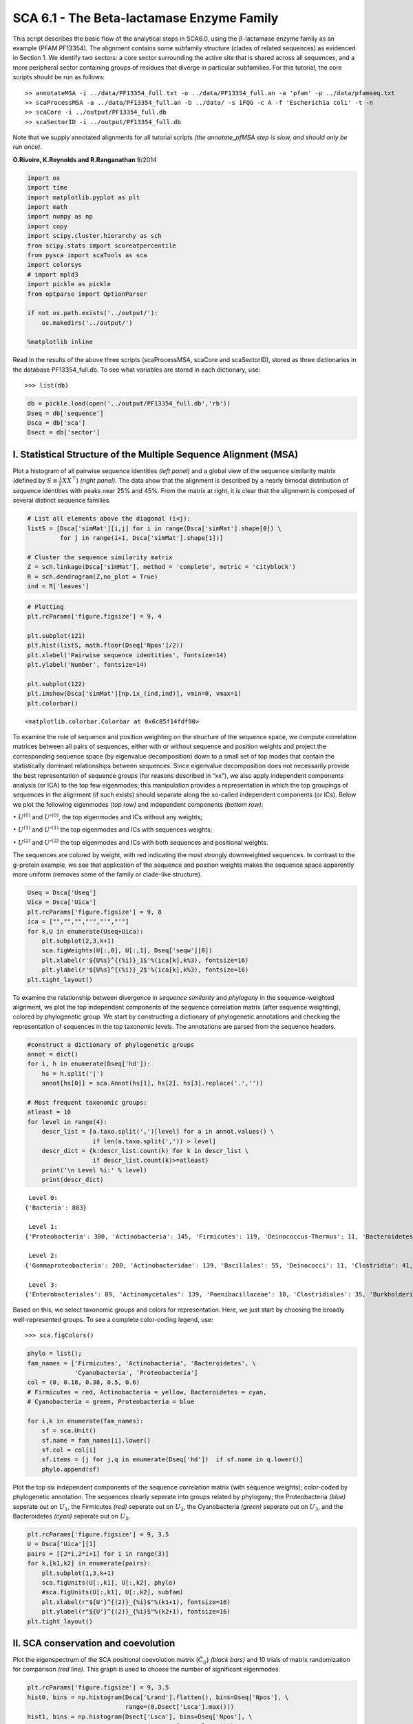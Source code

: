SCA 6.1 - The Beta-lactamase Enzyme Family
==========================================

This script describes the basic flow of the analytical steps in SCA6.0,
using the :math:`\beta`-lactamase enzyme family as an example (PFAM
PF13354). The alignment contains some subfamily structure (clades of
related sequences) as evidenced in Section 1. We identify two sectors: a
core sector surrounding the active site that is shared across all
sequences, and a more peripheral sector containing groups of residues
that diverge in particular subfamilies. For this tutorial, the core
scripts should be run as follows:

::

   >> annotateMSA -i ../data/PF13354_full.txt -o ../data/PF13354_full.an -a 'pfam' -p ../data/pfamseq.txt
   >> scaProcessMSA -a ../data/PF13354_full.an -b ../data/ -s 1FQG -c A -f 'Escherichia coli' -t -n
   >> scaCore -i ../output/PF13354_full.db
   >> scaSectorID -i ../output/PF13354_full.db

Note that we supply annotated alignments for all tutorial scripts *(the
annotate_pfMSA step is slow, and should only be run once)*.

**O.Rivoire, K.Reynolds and R.Ranganathan** 9/2014

.. code:: python3

    import os
    import time
    import matplotlib.pyplot as plt
    import math
    import numpy as np
    import copy
    import scipy.cluster.hierarchy as sch
    from scipy.stats import scoreatpercentile 
    from pysca import scaTools as sca
    import colorsys
    # import mpld3
    import pickle as pickle
    from optparse import OptionParser
    
    if not os.path.exists('../output/'):
        os.makedirs('../output/')
        
    %matplotlib inline

Read in the results of the above three scripts (scaProcessMSA, scaCore
and scaSectorID), stored as three dictionaries in the database
PF13354_full.db. To see what variables are stored in each dictionary,
use:

::

   >>> list(db)

.. code:: python3

    db = pickle.load(open('../output/PF13354_full.db','rb'))
    Dseq = db['sequence']
    Dsca = db['sca']
    Dsect = db['sector']

I. Statistical Structure of the Multiple Sequence Alignment (MSA)
~~~~~~~~~~~~~~~~~~~~~~~~~~~~~~~~~~~~~~~~~~~~~~~~~~~~~~~~~~~~~~~~~

Plot a histogram of all pairwise sequence identities *(left panel)* and
a global view of the sequence similarity matrix (defined by
:math:`S\equiv \frac{1}{L}XX^\top`) *(right panel)*. The data show that
the alignment is described by a nearly bimodal distribution of sequence
identities with peaks near 25% and 45%. From the matrix at right, it is
clear that the alignment is composed of several distinct sequence
families.

.. code:: python3

    # List all elements above the diagonal (i<j):
    listS = [Dsca['simMat'][i,j] for i in range(Dsca['simMat'].shape[0]) \
             for j in range(i+1, Dsca['simMat'].shape[1])]
    
    # Cluster the sequence similarity matrix
    Z = sch.linkage(Dsca['simMat'], method = 'complete', metric = 'cityblock')
    R = sch.dendrogram(Z,no_plot = True)
    ind = R['leaves']

.. code:: python3

    # Plotting
    plt.rcParams['figure.figsize'] = 9, 4 
    
    plt.subplot(121)
    plt.hist(listS, math.floor(Dseq['Npos']/2))
    plt.xlabel('Pairwise sequence identities', fontsize=14)
    plt.ylabel('Number', fontsize=14)
    
    plt.subplot(122)
    plt.imshow(Dsca['simMat'][np.ix_(ind,ind)], vmin=0, vmax=1)
    plt.colorbar()




.. parsed-literal::

    <matplotlib.colorbar.Colorbar at 0x6c85f14fdf90>




.. image:: _static/SCA_betalactamase_8_1.png


To examine the role of sequence and position weighting on the structure
of the sequence space, we compute correlation matrices between all pairs
of sequences, either with or without sequence and position weights and
project the corresponding sequence space (by eigenvalue decomposition)
down to a small set of top modes that contain the statistically dominant
relationships between sequences. Since eigenvalue decomposition does not
necessarily provide the best representation of sequence groups (for
reasons described in “xx”), we also apply independent components
analysis (or ICA) to the top few eigenmodes; this manipulation provides
a representation in which the top groupings of sequences in the
alignment (if such exists) should separate along the so-called
independent components (or ICs). Below we plot the following eigenmodes
*(top row)* and independent components *(bottom row)*:

:math:`\bullet` :math:`U^{(0)}` and :math:`U'^{(0)}`, the top eigenmodes
and ICs without any weights;

:math:`\bullet` :math:`U^{(1)}` and :math:`U'^{(1)}` the top eigenmodes
and ICs with sequences weights;

:math:`\bullet` :math:`U^{(2)}` and :math:`U'^{(2)}` the top eigenmodes
and ICs with both sequences and positional weights.

The sequences are colored by weight, with red indicating the most
strongly downweighted sequences. In contrast to the g-protein example,
we see that application of the sequence and position weights makes the
sequence space apparently more uniform (removes some of the family or
clade-like structure).

.. code:: python3

    Useq = Dsca['Useq']
    Uica = Dsca['Uica']
    plt.rcParams['figure.figsize'] = 9, 8 
    ica = ["","","","'","'","'"]
    for k,U in enumerate(Useq+Uica):
        plt.subplot(2,3,k+1)
        sca.figWeights(U[:,0], U[:,1], Dseq['seqw'][0])
        plt.xlabel(r'${U%s}^{(%i)}_1$'%(ica[k],k%3), fontsize=16)
        plt.ylabel(r'${U%s}^{(%i)}_2$'%(ica[k],k%3), fontsize=16)
    plt.tight_layout()



.. image:: _static/SCA_betalactamase_10_0.png


To examine the relationship between divergence in *sequence similarity*
and *phylogeny* in the sequence-weighted alignment, we plot the top
independent components of the sequence correlation matrix (after
sequence weighting), colored by phylogenetic group. We start by
constructing a dictionary of phylogenetic annotations and checking the
representation of sequences in the top taxonomic levels. The annotations
are parsed from the sequence headers.

.. code:: python3

    #construct a dictionary of phylogenetic groups
    annot = dict()
    for i, h in enumerate(Dseq['hd']):
        hs = h.split('|')
        annot[hs[0]] = sca.Annot(hs[1], hs[2], hs[3].replace('.',''))
        
    # Most frequent taxonomic groups:
    atleast = 10
    for level in range(4):
        descr_list = [a.taxo.split(',')[level] for a in annot.values() \
                      if len(a.taxo.split(',')) > level]
        descr_dict = {k:descr_list.count(k) for k in descr_list \
                      if descr_list.count(k)>=atleast}
        print('\n Level %i:' % level)
        print(descr_dict)


.. parsed-literal::

    
     Level 0:
    {'Bacteria': 803}
    
     Level 1:
    {'Proteobacteria': 380, 'Actinobacteria': 145, 'Firmicutes': 119, 'Deinococcus-Thermus': 11, 'Bacteroidetes': 46, 'Cyanobacteria': 59, 'Acidobacteria': 10, 'environmental samples': 18}
    
     Level 2:
    {'Gammaproteobacteria': 200, 'Actinobacteridae': 139, 'Bacillales': 55, 'Deinococci': 11, 'Clostridia': 41, 'Betaproteobacteria': 57, 'Chroococcales': 31, 'Alphaproteobacteria': 115, 'Lactobacillales': 12, 'Negativicutes': 11, 'Bacteroidia': 21, 'Nostocales': 10, 'Oscillatoriales': 11}
    
     Level 3:
    {'Enterobacteriales': 89, 'Actinomycetales': 139, 'Paenibacillaceae': 10, 'Clostridiales': 35, 'Burkholderiales': 55, 'Vibrionales': 28, 'Synechococcus': 14, 'Bacillaceae': 31, 'Rhizobiales': 48, 'Pseudomonadales': 28, 'Rhodospirillales': 16, 'Selenomonadales': 11, 'Sphingomonadales': 31, 'Caulobacterales': 10, 'Bacteroidales': 21, 'Thiotrichales': 12, 'Xanthomonadales': 16, 'Rhodobacterales': 10, 'Nostocaceae': 10}


Based on this, we select taxonomic groups and colors for representation.
Here, we just start by choosing the broadly well-represented groups. To
see a complete color-coding legend, use:

::

   >>> sca.figColors()

.. code:: python3

    phylo = list();
    fam_names = ['Firmicutes', 'Actinobacteria', 'Bacteroidetes', \
                 'Cyanobacteria', 'Proteobacteria']
    col = (0, 0.18, 0.38, 0.5, 0.6)
    # Firmicutes = red, Actinobacteria = yellow, Bacteroidetes = cyan, 
    # Cyanobacteria = green, Proteobacteria = blue
    
    for i,k in enumerate(fam_names):
        sf = sca.Unit()
        sf.name = fam_names[i].lower()
        sf.col = col[i]
        sf.items = [j for j,q in enumerate(Dseq['hd'])  if sf.name in q.lower()]
        phylo.append(sf)

Plot the top six independent components of the sequence correlation
matrix (with sequence weights); color-coded by phylogenetic annotation.
The sequences clearly seperate into groups related by phylogeny; the
Proteobacteria *(blue)* seperate out on :math:`U_1`, the Firmicutes
*(red)* seperate out on :math:`U_2`, the Cyanobacteria *(green)*
seperate out on :math:`U_3`, and the Bacteroidetes *(cyan)* seperate out
on :math:`U_5`.

.. code:: python3

    plt.rcParams['figure.figsize'] = 9, 3.5
    U = Dsca['Uica'][1]
    pairs = [[2*i,2*i+1] for i in range(3)]
    for k,[k1,k2] in enumerate(pairs):
        plt.subplot(1,3,k+1)
        sca.figUnits(U[:,k1], U[:,k2], phylo)
        #sca.figUnits(U[:,k1], U[:,k2], subfam)
        plt.xlabel(r"${U'}^{(2)}_{%i}$"%(k1+1), fontsize=16)
        plt.ylabel(r"${U'}^{(2)}_{%i}$"%(k2+1), fontsize=16)
    plt.tight_layout()



.. image:: _static/SCA_betalactamase_16_0.png


II. SCA conservation and coevolution
~~~~~~~~~~~~~~~~~~~~~~~~~~~~~~~~~~~~

Plot the eigenspectrum of the SCA positional coevolution matrix
(:math:`\tilde{C_{ij}}`) *(black bars)* and 10 trials of matrix
randomization for comparison *(red line)*. This graph is used to choose
the number of significant eigenmodes.

.. code:: python3

    plt.rcParams['figure.figsize'] = 9, 3.5 
    hist0, bins = np.histogram(Dsca['Lrand'].flatten(), bins=Dseq['Npos'], \
                               range=(0,Dsect['Lsca'].max()))
    hist1, bins = np.histogram(Dsect['Lsca'], bins=Dseq['Npos'], \
                               range=(0,Dsect['Lsca'].max()))
    plt.bar(bins[:-1], hist1, np.diff(bins),color='k')
    plt.plot(bins[:-1], hist0/Dsca['Ntrials'], 'r', linewidth=3)
    plt.tick_params(labelsize=11)
    plt.xlabel('Eigenvalues', fontsize=18); plt.ylabel('Numbers', fontsize=18);
    print('Number of eigenmodes to keep is %i' %(Dsect['kpos']))


.. parsed-literal::

    Number of eigenmodes to keep is 7



.. image:: _static/SCA_betalactamase_19_1.png


To define the positions with significant contributions each of the
independent components (ICs), we make a empirical fit for each IC to the
t-distribution and select positions with greater than a specified cutoff
on the CDF. We choose :math:`p=0.95` as our cutoff. Note that since some
positions might contribute significantly to more than one IC (and
indication of non-independence of ICs), we apply a simple algorithm to
assign such positions to one IC. Specifically, we assign positions to
the IC with which it has the greatest degree of co-evolution.

The data indicate generally good fits for the top six ICs, and we return
the positions contributing to each IC in a format suitable for cut and
paste into PyMol.

.. code:: python3

    plt.rcParams['figure.figsize'] = 10,5 
    
    Vpica = Dsect['Vpica']
    for k in range(Dsect['kpos']):
        iqr = scoreatpercentile(Vpica[:,k],75) - scoreatpercentile(Vpica[:,k],25)
        binwidth=2*iqr*(len(Vpica)**(-0.33))
        nbins=int(round((max(Vpica[:,k])-min(Vpica[:,k]))/binwidth))
        plt.subplot(1,Dsect['kpos'],k+1)
        h_params = plt.hist(Vpica[:,k], nbins)
        x_dist = np.linspace(min(h_params[1]), max(h_params[1]), num=100)
        plt.plot(x_dist,Dsect['scaled_pd'][k],'r',linewidth = 2)    
        plt.xlabel(r'$V^p_{%i}$'%(k+1), fontsize=14)
        plt.ylabel('Number', fontsize=14)
        
    for n,ipos in enumerate(Dsect['ics']):
        sort_ipos = sorted(ipos.items)
        ats_ipos = ([Dseq['ats'][s] for s in sort_ipos])
        ic_pymol = ('+'.join(ats_ipos))
        print('IC %i is composed of %i positions:' % (n+1,len(ats_ipos)))
        print(ic_pymol + "\n")


.. parsed-literal::

    IC 1 is composed of 20 positions:
    61+65+109+117+125+136+157+164+170+179+180+210+213+229+233+241+247+250+251+255
    
    IC 2 is composed of 16 positions:
    63+70+71+73+91+130+131+132+134+143+156+182+196+226+234+236
    
    IC 3 is composed of 17 positions:
    66+68+102+105+106+107+126+144+145+183+185+199+207+215+216+238+244
    
    IC 4 is composed of 12 positions:
    69+72+123+139+149+151+153+161+162+163+186+193
    
    IC 5 is composed of 0 positions:
    
    
    IC 6 is composed of 13 positions:
    67+85+87+148+160+181+190+200+203+211+221+225+231
    
    IC 7 is composed of 11 positions:
    77+84+101+122+138+220+223+224+232+235+245
    



.. image:: _static/SCA_betalactamase_21_1.png


To define protein sectors, we examine the structure of the SCA
positional correlation matrix with positions contributing to the top
independent components (ICs) ordered by weight *(left panel)*. This
provides a basis to determine/interpret which ICs are truly
statistically independent (defining an independent sector) and which
represent hierarchical breakdowns of one sector.

IC 2 appears more distinct and is considered an independent sector
*(sector 1)*. ICs 1,3,5,and 6 are strongly co-evolving, and should be
combined into one sector. IC 4 also appears to be related to [1,3,5,6]
and the combination of 1,3,4,5,6 makes up sector two. The sectors (2 in
total) are defined accordingly, and in the *right panel*, these
independent components have been re-ordered accordingly to visualize
this decomposition.

.. code:: python3

    # plot the SCA positional correlation matrix, ordered by contribution to the top ICs
    plt.rcParams['figure.figsize'] = 10, 10 
    plt.subplot(121)
    plt.imshow(Dsca['Csca'][np.ix_(Dsect['sortedpos'], Dsect['sortedpos'])], \
               vmin=0, vmax=2,interpolation='none',aspect='equal',\
               extent=[0,sum(Dsect['icsize']),0,sum(Dsect['icsize'])])
    line_index=0
    for i in range(Dsect['kpos']):
        plt.plot([line_index+Dsect['icsize'][i],line_index+Dsect['icsize'][i]],\
                 [0,sum(Dsect['icsize'])],'w', linewidth = 2)
        plt.plot([0,sum(Dsect['icsize'])],[sum(Dsect['icsize'])-line_index,\
                            sum(Dsect['icsize'])-line_index],'w', linewidth = 2)
        line_index += Dsect['icsize'][i] 
    
    #define the new sector groupings - 2 total
    sec_groups = ([1],[0,2,4,5,3,6])
    sectors = list()
    for n,k in enumerate(sec_groups):
        s = sca.Unit()
        all_items = list()
        for i in k: all_items = all_items+Dsect['ics'][i].items
        s.items = all_items
        s.col = (1/len(sec_groups))*n
        sectors.append(s)
    
    # plot the re-ordered matrix
    plt.subplot(122)
    line_index=0
    sortpos = list()
    for s in sectors:
        sortpos.extend(s.items)
    plt.imshow(Dsca['Csca'][np.ix_(sortpos, sortpos)], vmin=0, vmax=2,\
               interpolation='none',aspect='equal',\
               extent=[0,len(sortpos),0,len(sortpos)])
    for s in sectors:
        plt.plot([line_index+len(s.items),line_index+len(s.items)],\
                 [0,len(sortpos)],'w', linewidth = 2)
        plt.plot([0,sum(Dsect['icsize'])],[len(sortpos)-line_index, \
                                           len(sortpos)-line_index],'w', linewidth = 2)
        line_index += len(s.items)
    plt.tight_layout()



.. image:: _static/SCA_betalactamase_23_0.png


Print the sector positions, in a format suitable for pyMol, and create a
pyMol session with the sectors (and decomposition into independent
components) as seperate objects. Structurally, sectors 1+3 form
physically contiguous units, and 2 is less so… this is consistent with
the idea that sector 2/IC4 might be associated with sector 1/ICs1+3+5+6

.. code:: python3

    for i,k in enumerate(sectors):
        sort_ipos = sorted(k.items)
        ats_ipos = ([Dseq['ats'][s] for s in sort_ipos])
        ic_pymol = ('+'.join(ats_ipos))
        print('Sector %i is composed of %i positions:' % (i+1,len(ats_ipos)))
        print(ic_pymol + "\n")
    sca.writePymol('../data/1FQG.pdb', sectors, Dsect['ics'], Dseq['ats'], \
                   '../output/PF13354.pml', 'A', '../data/', 0)  


.. parsed-literal::

    Sector 1 is composed of 16 positions:
    63+70+71+73+91+130+131+132+134+143+156+182+196+226+234+236
    
    Sector 2 is composed of 73 positions:
    61+65+66+67+68+69+72+77+84+85+87+101+102+105+106+107+109+117+122+123+125+126+136+138+139+144+145+148+149+151+153+157+160+161+162+163+164+170+179+180+181+183+185+186+190+193+199+200+203+207+210+211+213+215+216+220+221+223+224+225+229+231+232+233+235+238+241+244+245+247+250+251+255
    


III. The phylogenetic basis of the sector hierarchy
~~~~~~~~~~~~~~~~~~~~~~~~~~~~~~~~~~~~~~~~~~~~~~~~~~~

How does the clear phylogenetic heterogeneity in the MSA influence the
sector definitions? To address this, we take advantage of mathematical
methods for mapping between the space of positional and sequence
correlations, as described in *Rivoire et al*. Using this mapping, we
plot the top :math:`k_{pos}` ICs as 2-D scatter plots with the
corresponding sequence space divergence. The colors for the sequence
space are according to the phylogenetic classifications we chose above.

.. code:: python3

    plt.rcParams['figure.figsize'] = 15,8
    pairs = [ [x, x+1] for x in range(0, len(Dsect['ics'])-1, 2) ]
    for n,[k1,k2] in enumerate(pairs):
        plt.subplot(2,len(pairs),n+1)
        sca.figUnits(Dsect['Vpica'][:,k1], Dsect['Vpica'][:,k2], sectors, dotsize = 6)
        plt.xlabel(r'$V^p_{%i}$' % (k1+1), fontsize=16)
        plt.ylabel(r'$V^p_{%i}$' % (k2+1), fontsize=16)
        plt.subplot(2,len(pairs),n+len(pairs)+1)
        sca.figUnits(Dsect['Upica'][:,k1], Dsect['Upica'][:,k2], phylo, dotsize = 6)
        plt.xlabel(r'$U^p_{%i}$' % (k1+1), fontsize=16)
        plt.ylabel(r'$U^p_{%i}$' % (k2+1), fontsize=16)
    plt.tight_layout()



.. image:: _static/SCA_betalactamase_28_0.png


The interpretation for the two sectors:

**Sector 1** is defined along (:math:`V_2^p`). The sequences along the
corresponding component (:math:`U_2^p`) are homogeneously distributed
with respect to phylogeny, consistent with the notion that this sector
is a property of the entire alignment. Notably, this sector forms the
catalytic core of the Beta-lactamase.

**Sector 2** is composed of ICs 1,3,4 and 5 - and each of these is
associated with some phylogenetic divergence. :math:`V_1^p` splits the
cyanobacteria *(green)* from the proteobacteria *(blue)*, :math:`V_3^p`
seperates the proteobacteria *(blue)* from other sequence families,
:math:`V_5^p` seperates out a subset of the firmicutes *(red)*, and
:math:`V_6^p` is associated with a divergence in the bacteriodetes
*(cyan)*. Sector 2 forms a physically contiguous unit that resembles a
shell around the active site. The decomposition described above suggests
that some functional divergence in beta-lactamse dynamics or regulatory
mechanism across phylogenetic lines may underlie the breakdown of this
sector.

For clarity, we also plot the same data as a stacked bar chart below.

.. code:: python3

    plt.rcParams['figure.figsize'] = 20, 5 
        
    col = list()
    for k in phylo:
        col = col + [colorsys.hsv_to_rgb(k.col,1,1)]
    for k in range(Dsect['kpos']):
        forhist = list()
        for group in phylo:
            forhist.append([Dsect['Upica'][i,k] for i in group.items])
        plt.subplot(2,Dsect['kpos'],k+1)
        plt.hist(forhist, histtype='barstacked',color=col)



.. image:: _static/SCA_betalactamase_30_0.png


This concludes the script.
